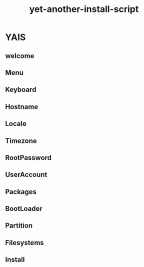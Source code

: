 #+TITLE: yet-another-install-script

#+OPTIONS: ^:{}

* YAIS

** welcome
[[./assets/screenshot/Welcome/ss.png]]

** Menu

[[./assets/screenshot/Menu/ss.png]]

** Keyboard

** Hostname

[[./assets/screenshot/Hostname/ss.png]]

** Locale

[[./assets/screenshot/Locale/ss.png]]

** Timezone

[[./assets/screenshot/Timezone/ss.png]]

** RootPassword

[[./assets/screenshot/RootPassword/ss.png]]

** UserAccount

[[./assets/screenshot/UserAccount/ss.png]]

[[./assets/screenshot/UserAccount/ss0.png]]

[[./assets/screenshot/UserAccount/ss1.png]]

** Packages

[[./assets/screenshot/Packages/ss.png]]

** BootLoader

[[./assets/screenshot/BootLoader/ss.png]]

** Partition

[[./assets/screenshot/Partition/ss.png]]

[[./assets/screenshot/Partition/ss0.png]]

[[./assets/screenshot/Partition/ss1.png]]

** Filesystems

[[./assets/screenshot/Filesystems/ss.png]]

[[./assets/screenshot/Filesystems/ss0.png]]

[[./assets/screenshot/Filesystems/ss1.png]]

** Install
